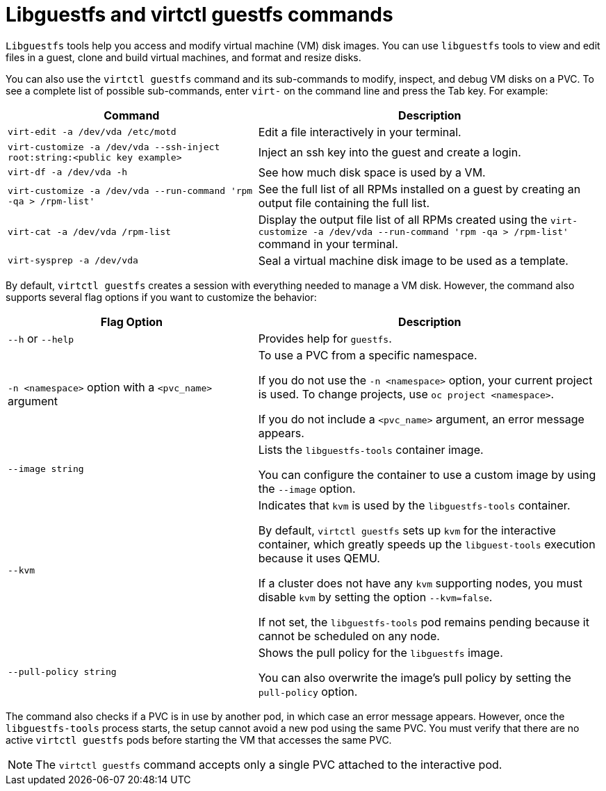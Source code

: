 // Module included in the following assemblies:
//
// * virt/getting_started/virt-using-the-cli-tools.adoc

:_mod-docs-content-type: REFERENCE
[id="virt-about-libguestfs-tools-virtctl-guestfs_{context}"]
= Libguestfs and virtctl guestfs commands

`Libguestfs` tools help you access and modify virtual machine (VM) disk images. You can use `libguestfs` tools to view and edit files in a guest, clone and build virtual machines, and format and resize disks.

You can also use the `virtctl guestfs` command and its sub-commands to modify, inspect, and debug VM disks on a PVC. To see a complete list of possible sub-commands, enter `virt-` on the command line and press the Tab key. For example:

[width="100%",cols="42%,58%",options="header",]
|===
|Command |Description

|`virt-edit -a /dev/vda /etc/motd`
|Edit a file interactively in your terminal.

|`virt-customize -a /dev/vda --ssh-inject root:string:<public key example>`
|Inject an ssh key into the guest and create a login.

|`virt-df -a /dev/vda -h`
|See how much disk space is used by a VM.

|`virt-customize -a /dev/vda --run-command 'rpm -qa > /rpm-list'`
|See the full list of all RPMs installed on a guest by creating an output file containing the full list.

|`virt-cat -a /dev/vda /rpm-list`
|Display the output file list of all RPMs created using the `virt-customize -a /dev/vda --run-command 'rpm -qa > /rpm-list'` command in your terminal.

|`virt-sysprep -a /dev/vda`
|Seal a virtual machine disk image to be used as a template.
|===

By default, `virtctl guestfs` creates a session with everything needed to manage a VM disk. However, the command also supports several flag options if you want to customize the behavior:

[width="100%",cols="42%,58%",options="header",]
|===
|Flag Option |Description

|`--h` or `--help`
|Provides help for `guestfs`.

|`-n <namespace>` option with a `<pvc_name>` argument
|To use a PVC from a specific namespace.

If you do not use the `-n <namespace>` option, your current project is used. To change projects, use `oc project <namespace>`.

If you do not include a `<pvc_name>` argument, an error message appears.

|`--image string`
|Lists the `libguestfs-tools` container image.

You can configure the container to use a custom image by using the `--image` option.

|`--kvm`
|Indicates that `kvm` is used by the `libguestfs-tools` container.

By default, `virtctl guestfs` sets up `kvm` for the interactive container, which greatly speeds up the `libguest-tools` execution because it uses QEMU.

If a cluster does not have any `kvm` supporting nodes, you must disable `kvm` by setting the option `--kvm=false`.

If not set, the `libguestfs-tools` pod remains pending because it cannot be scheduled on any node.

|`--pull-policy string`
|Shows the pull policy for the `libguestfs` image.

You can also overwrite the image's pull policy by setting the `pull-policy` option.
|===

The command also checks if a PVC is in use by another pod, in which case an error message appears. However, once the `libguestfs-tools` process starts, the setup cannot avoid a new pod using the same PVC. You must verify that there are no active `virtctl guestfs` pods before starting the VM that accesses the same PVC.

[NOTE]
=====
The `virtctl guestfs` command accepts only a single PVC attached to the interactive pod.
=====
